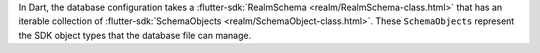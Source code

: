 In Dart, the database configuration takes a :flutter-sdk:`RealmSchema
<realm/RealmSchema-class.html>` that has an iterable collection of 
:flutter-sdk:`SchemaObjects <realm/SchemaObject-class.html>`. These
``SchemaObjects`` represent the SDK object types that the database file can
manage.
